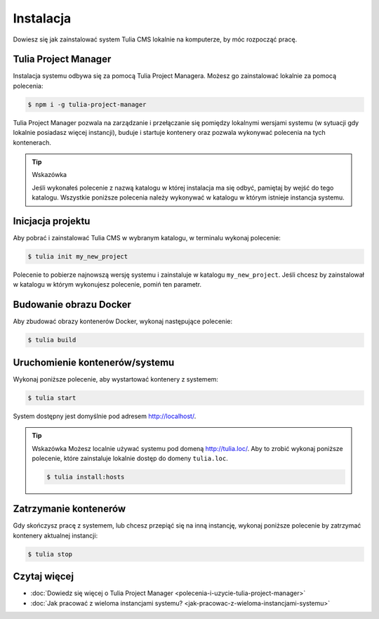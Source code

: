 Instalacja
==========

Dowiesz się jak zainstalować system Tulia CMS lokalnie na komputerze, by móc rozpocząć pracę.

Tulia Project Manager
#####################

Instalacja systemu odbywa się za pomocą Tulia Project Managera. Możesz go zainstalować lokalnie
za pomocą polecenia:

.. code-block:: terminal

    $ npm i -g tulia-project-manager

Tulia Project Manager pozwala na zarządzanie i przełączanie się pomiędzy lokalnymi wersjami
systemu (w sytuacji gdy lokalnie posiadasz więcej instancji), buduje i startuje kontenery
oraz pozwala wykonywać polecenia na tych kontenerach.

.. tip:: Wskazówka

    Jeśli wykonałeś polecenie z nazwą katalogu w której instalacja ma się odbyć, pamiętaj
    by wejść do tego katalogu. Wszystkie poniższe polecenia należy wykonywać w katalogu
    w którym istnieje instancja systemu.

Inicjacja projektu
##################

Aby pobrać i zainstalować Tulia CMS w wybranym katalogu, w terminalu wykonaj polecenie:

.. code-block:: terminal

    $ tulia init my_new_project

Polecenie to pobierze najnowszą wersję systemu i zainstaluje w katalogu ``my_new_project``.
Jeśli chcesz by zainstalował w katalogu w którym wykonujesz polecenie, pomiń ten parametr.

Budowanie obrazu Docker
#######################

Aby zbudować obrazy kontenerów Docker, wykonaj następujące polecenie:

.. code-block:: terminal

    $ tulia build

Uruchomienie kontenerów/systemu
###############################

Wykonaj poniższe polecenie, aby wystartować kontenery z systemem:

.. code-block:: terminal

    $ tulia start

System dostępny jest domyślnie pod adresem http://localhost/.

.. tip:: Wskazówka
    Możesz localnie używać systemu pod domeną http://tulia.loc/. Aby to zrobić wykonaj poniższe
    polecenie, które zainstaluje lokalnie dostęp do domeny ``tulia.loc``.

    .. code-block:: terminal

        $ tulia install:hosts

Zatrzymanie kontenerów
######################

Gdy skończysz pracę z systemem, lub chcesz przepiąć się na inną instancję, wykonaj poniższe
polecenie by zatrzymać kontenery aktualnej instancji:

.. code-block:: terminal

    $ tulia stop

Czytaj więcej
#############


- :doc:`Dowiedz się więcej o Tulia Project Manager <polecenia-i-uzycie-tulia-project-manager>`
- :doc:`Jak pracować z wieloma instancjami systemu? <jak-pracowac-z-wieloma-instancjami-systemu>`

